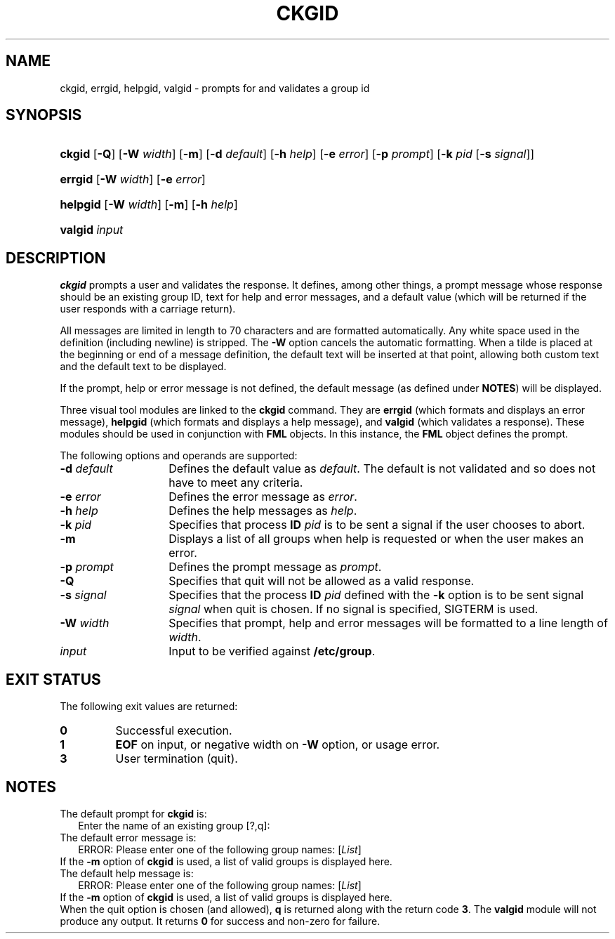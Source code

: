 .\"
.\" CDDL HEADER START
.\"
.\" The contents of this file are subject to the terms of the
.\" Common Development and Distribution License (the "License").
.\" You may not use this file except in compliance with the License.
.\"
.\" You can obtain a copy of the license at usr/src/OPENSOLARIS.LICENSE
.\" or http://www.opensolaris.org/os/licensing.
.\" See the License for the specific language governing permissions
.\" and limitations under the License.
.\"
.\" When distributing Covered Code, include this CDDL HEADER in each
.\" file and include the License file at usr/src/OPENSOLARIS.LICENSE.
.\" If applicable, add the following below this CDDL HEADER, with the
.\" fields enclosed by brackets "[]" replaced with your own identifying
.\" information: Portions Copyright [yyyy] [name of copyright owner]
.\"
.\" CDDL HEADER END
.\"  Copyright 1989 AT&T  Copyright (c) 1992, Sun Microsystems, Inc.  All Rights Reserved
.\" Portions Copyright (c) 2007 Gunnar Ritter, Freiburg i. Br., Germany
.\"
.\" Sccsid @(#)ckgid.1	1.4 (gritter) 3/3/07
.\"
.\" from OpenSolaris ckgid 1 "14 Sep 1992" "SunOS 5.11" "User Commands"
.TH CKGID 1 "2/25/07" "Heirloom Packaging Tools" "User Commands"
.SH NAME
ckgid, errgid, helpgid, valgid \- prompts for and validates a group id
.SH SYNOPSIS
.HP
.ad l
.nh
\fBckgid\fR [\fB\-Q\fR] [\fB\-W\fR \fIwidth\fR] [\fB\-m\fR] [\fB\-d\fR \fIdefault\fR] [\fB\-h\fR \fIhelp\fR]
[\fB\-e\fR \fIerror\fR] [\fB\-p\fR \fIprompt\fR] [\fB\-k\fR \fIpid\fR [\fB\-s\fR \fIsignal\fR]]
.HP
.PD 0
.ad l
\fBerrgid\fR [\fB\-W\fR \fIwidth\fR] [\fB\-e\fR \fIerror\fR]
.HP
.PD 0
.ad l
\fBhelpgid\fR [\fB\-W\fR \fIwidth\fR] [\fB\-m\fR] [\fB\-h\fR \fIhelp\fR]
.HP
.PD 0
.ad l
\fBvalgid\fR \fIinput\fR
.br
.PD
.ad b
.hy 1
.SH DESCRIPTION
\fBckgid\fR prompts a user and validates the response.
It defines, among other things, a prompt message whose response should be an existing group ID, text for help and error messages,
and a default value (which will be returned if the user responds with a carriage return).
.PP
All messages are limited in length to 70 characters and are formatted automatically.
Any white space used in the definition (including newline) is stripped.
The \fB\-W\fR option cancels the
automatic formatting.
When a tilde is placed at the beginning or end of a message definition, the default text will be inserted at that point, allowing both custom text and the default text to be displayed.
.PP
If the prompt, help or error message is not defined, the default message (as defined under \fBNOTES\fR) will be displayed.
.PP
Three visual tool modules are linked to the \fBckgid\fR command.
They are \fBerrgid\fR (which formats and displays an error message), \fBhelpgid\fR (which formats
and displays a help message), and \fBvalgid\fR (which validates a response).
These modules should be used in conjunction with \fBFML\fR objects.
In this instance,
the \fBFML\fR object defines the prompt.
.PP
The following options and operands are supported:
.PD 0
.TP 14
\fB\-d\fR\fI default\fR
Defines the default value as \fIdefault\fR.
The default is not validated and so does not have to meet any criteria.
.TP
\fB\-e\fR\fI error\fR
Defines the error message as \fI error\fR.
.TP
\fB\-h\fR\fI help\fR
Defines the help messages as \fI help\fR.
.TP
\fB\-k\fR\fI pid\fR
Specifies that process \fBID\fR \fIpid\fR is to be sent a signal
if the user chooses to abort.
.TP
\fB\-m\fR
Displays a list of all groups when help is requested or when the user makes an error.
.TP
\fB\-p\fR\fI prompt\fR
Defines the prompt message as \fIprompt\fR.
.TP
\fB\-Q\fR
Specifies that quit will not be allowed as a valid response.
.TP
\fB\-s\fR\fI signal\fR
Specifies that the process \fBID\fR \fIpid\fR defined with
the \fB\-k\fR option is to be sent signal \fI signal\fR when quit is chosen.
If no signal is specified, SIGTERM is used.
.TP
\fB\-W\fR\fI width\fR
Specifies that prompt, help and error messages will be formatted to a line length of \fIwidth\fR.
.TP
\fB\fIinput\fR
Input to be verified against \fB/etc/group\fR.
.PD
.SH EXIT STATUS
The following exit values are returned:
.PD 0
.TP
.B 0
Successful execution.
.TP
.B 1
\fBEOF\fR on input, or negative width on \fB\-W\fR option, or usage error.
.TP
.B 3
User termination (quit).
.PD
.SH NOTES
.PD 0
The default prompt for \fBckgid\fR is:
.PP
.in +2
.nf
Enter the name of an existing group [?,q]:
.fi
.in -2
.PP
The default error message is:
.PP
.in +2
.nf
ERROR: Please enter one of the following group names: [\fIList\fR]
.fi
.in -2
.PP
If the \fB\-m\fR option of \fBckgid\fR is used, a list of valid groups is displayed here.
.PP
The default help message is:
.PP
.in +2
.nf
ERROR: Please enter one of the following group names: [\fIList\fR]
.fi
.in -2
.PP
If the \fB\-m\fR option of \fBckgid\fR is used, a list of valid groups is displayed here.
.PP
When the quit option is chosen (and allowed), \fBq\fR is returned along with the return code \fB3\fR.
The \fBvalgid\fR module will not produce any output.
It returns \fB0\fR for success and non-zero for failure.
